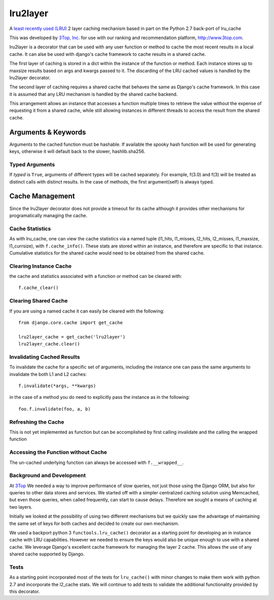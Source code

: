 =========
lru2layer
=========

.. image:: https://travis-ci.org/3Top/lru2layer.svg?branch=master
    :target: https://travis-ci.org/3Top/lru2layer
    :alt: Travis-CI

.. image:: https://codeclimate.com/github/3Top/lru2layer/badges/gpa.svg
   :target: https://codeclimate.com/github/3Top/lru2layer
   :alt: Code Climate

A `least recently used (LRU) <http://en.wikipedia.org/wiki/Cache_algorithms#Least_Recently_Used>`_
2 layer caching mechanism based in part on the Python 2.7 back-port of lru_cache

This was developed by `3Top, Inc. <http://www.3top.com/team>`_ for use with
our ranking and recommendation platform, http://www.3top.com.

lru2layer is a decorator that can be used with any user function or method to
cache the most recent results in a local cache.  It can alse be used with
django's cache framework to cache results in a shared cache.

The first layer of caching is stored in a dict within the instance of the
function or method. Each instance stores up to maxsize results based on args
and kwargs passed to it.  The discarding of the LRU cached values is handled by
the lru2layer decorator.

The second layer of caching requires a shared cache that behaves the same as
Django's cache framework.  In this case it is assumed that any LRU mechanism
is handled by the shared cache backend.

This arrangement allows an instance that accesses a function multiple times to
retrieve the value without the expense of requesting it from a shared cache,
while still allowing instances in different threads to access the result from
the shared cache.

Arguments & Keywords
====================
Arguments to the cached function must be hashable. If available the spooky hash
function will be used for generating keys, otherwise it will default back to
the slower, hashlib.sha256.

Typed Arguments
---------------
If *typed* is ``True``, arguments of different types will be cached separately.
For example, f(3.0) and f(3) will be treated as distinct calls with
distinct results.  In the case of methods, the first argument(self) is always
typed.

Cache Management
================
Since the lru2layer decorator does not provide a timeout for its cache although
it provides other mechanisms for programatically managing the cache.

Cache Statistics
----------------
As with lru_cache, one can view the cache statistics via a named tuple
(l1_hits, l1_misses, l2_hits, l2_misses, l1_maxsize, l1_currsize), with
``f.cache_info()``. These stats are stored within an instance, and therefore
are specific to that instance. Cumulative statistics for the shared cache would
need to be obtained from the shared cache.

Clearing Instance Cache
-----------------------
the cache and statistics associated with a function or method can be cleared with::

    f.cache_clear()

Clearing Shared Cache
---------------------
If you are using a named cache it can easily be cleared with the following::

    from django.core.cache import get_cache

    lru2layer_cache = get_cache('lru2layer')
    lru2layer_cache.clear()


Invalidating Cached Results
---------------------------
To invalidate the cache for a specific set of arguments, including the instance
one can pass the same arguments to invalidate the both L1 and L2 caches::

    f.invalidate(*args, **kwargs)

in the case of a method you do need to explicitly pass the instance as in the
following::

    foo.f.invalidate(foo, a, b)

Refreshing the Cache
--------------------
This is not yet implemented as function but can be accomplished by first calling
invalidate and the calling the wrapped function

Accessing the Function without Cache
------------------------------------
The un-cached underlying function can always be accessed with ``f.__wrapped__``.

Background and Development
--------------------------
At `3Top <http://www.3top.com/>`_ We needed a way to improve performance of
slow queries, not just those using the Django ORM, but also for queries to
other data stores and services.  We started off with a simpler centralized
caching solution using Memcached, but even those queries, when called frequently,
can start to cause delays.  Therefore we sought a means of caching at two layers.

Initially we looked at the possibility of using two different mechanisms but
we quickly saw the advantage of maintaining the same set of keys for both
caches and decided to create our own mechanism.

We used a backport python 3 ``functools.lru_cache()`` decorator as a starting
point for developing an in instance cache with LRU capabilities.  However we
needed to ensure the keys would also be unique enough to use with a shared
cache. We leverage Django's excellent cache framework for managing the layer 2
cache. This allows the use of any shared cache supported by Django.

Tests
-----
As a starting point incorporated most of the tests for ``lru_cache()``
with minor changes to make them work with python 2.7 and incorporate the
l2_cache stats. We will continue to add tests to validate the additional
functionality provided by this decorator.
